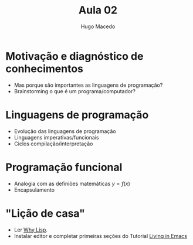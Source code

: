 #+Title: Aula 02
#+Author: Hugo Macedo

* Motivação e diagnóstico de conhecimentos

- Mas porque são importantes as linguagens de programação?    
- Brainstorming o que é um programa/computador?
    
* Linguagens de programação

- Evolução das linguagens de programação 
- Linguagens imperativas/funcionais
- Ciclos compilação/interpretação 

* Programação funcional
- Analogia com as definiões matemáticas $y = f(x)$
- Encapsulamento        

* "Lição de casa"

- Ler  [[http://www.gigamonkeys.com/book/introduction-why-lisp.html][Why Lisp]].
- Instalar editor e completar primeiras seções do Tutorial [[https://www6.software.ibm.com/developerworks/education/l-emacs/l-emacs-ltr.pdf][Living in Emacs]] 
